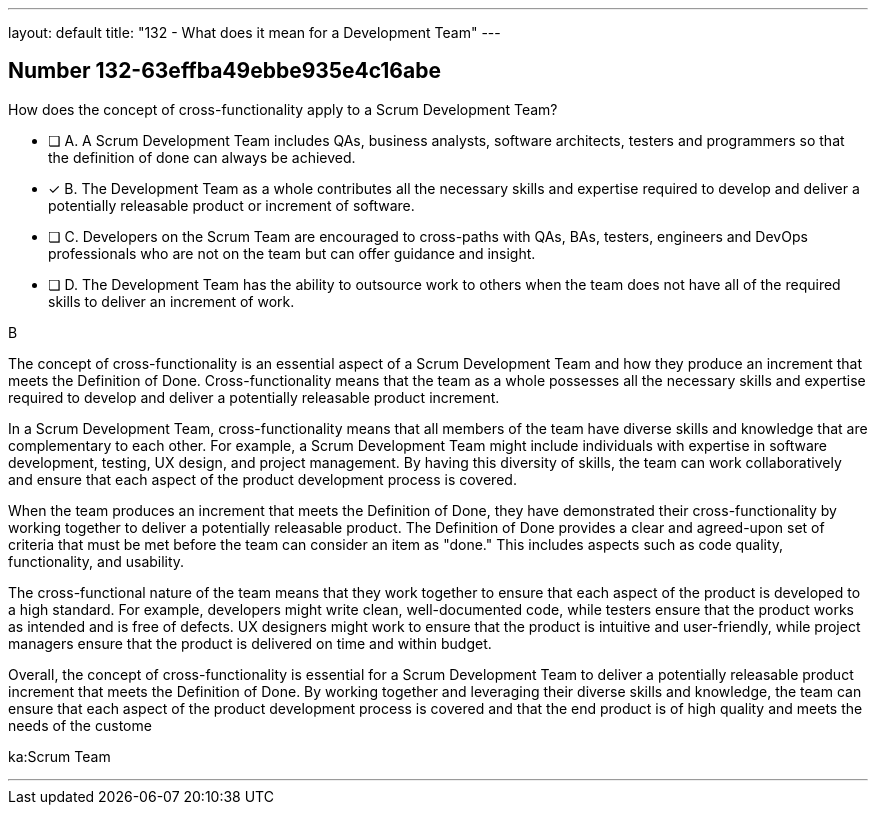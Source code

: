 ---
layout: default 
title: "132 - What does it mean for a Development Team"
---


[.question]
== Number 132-63effba49ebbe935e4c16abe

****

[.query]
How does the concept of cross-functionality apply to a Scrum Development Team?

[.list]
* [ ] A. A Scrum Development Team includes QAs, business analysts, software architects, testers and programmers so that the definition of done can always be achieved.
* [*] B. The Development Team as a whole contributes all the necessary skills and expertise required to develop and deliver a potentially releasable product or increment of software.
* [ ] C. Developers on the Scrum Team are encouraged to cross-paths with QAs, BAs, testers, engineers and DevOps professionals who are not on the team but can offer guidance and insight.
* [ ] D. The Development Team has the ability to outsource work to others when the team does not have all of the required skills to deliver an increment of work.
****

[.answer]
B

[.explanation]
The concept of cross-functionality is an essential aspect of a Scrum Development Team and how they produce an increment that meets the Definition of Done. Cross-functionality means that the team as a whole possesses all the necessary skills and expertise required to develop and deliver a potentially releasable product increment.

In a Scrum Development Team, cross-functionality means that all members of the team have diverse skills and knowledge that are complementary to each other. For example, a Scrum Development Team might include individuals with expertise in software development, testing, UX design, and project management. By having this diversity of skills, the team can work collaboratively and ensure that each aspect of the product development process is covered.

When the team produces an increment that meets the Definition of Done, they have demonstrated their cross-functionality by working together to deliver a potentially releasable product. The Definition of Done provides a clear and agreed-upon set of criteria that must be met before the team can consider an item as "done." This includes aspects such as code quality, functionality, and usability.

The cross-functional nature of the team means that they work together to ensure that each aspect of the product is developed to a high standard. For example, developers might write clean, well-documented code, while testers ensure that the product works as intended and is free of defects. UX designers might work to ensure that the product is intuitive and user-friendly, while project managers ensure that the product is delivered on time and within budget.

Overall, the concept of cross-functionality is essential for a Scrum Development Team to deliver a potentially releasable product increment that meets the Definition of Done. By working together and leveraging their diverse skills and knowledge, the team can ensure that each aspect of the product development process is covered and that the end product is of high quality and meets the needs of the custome

[.ka]
ka:Scrum Team

'''

